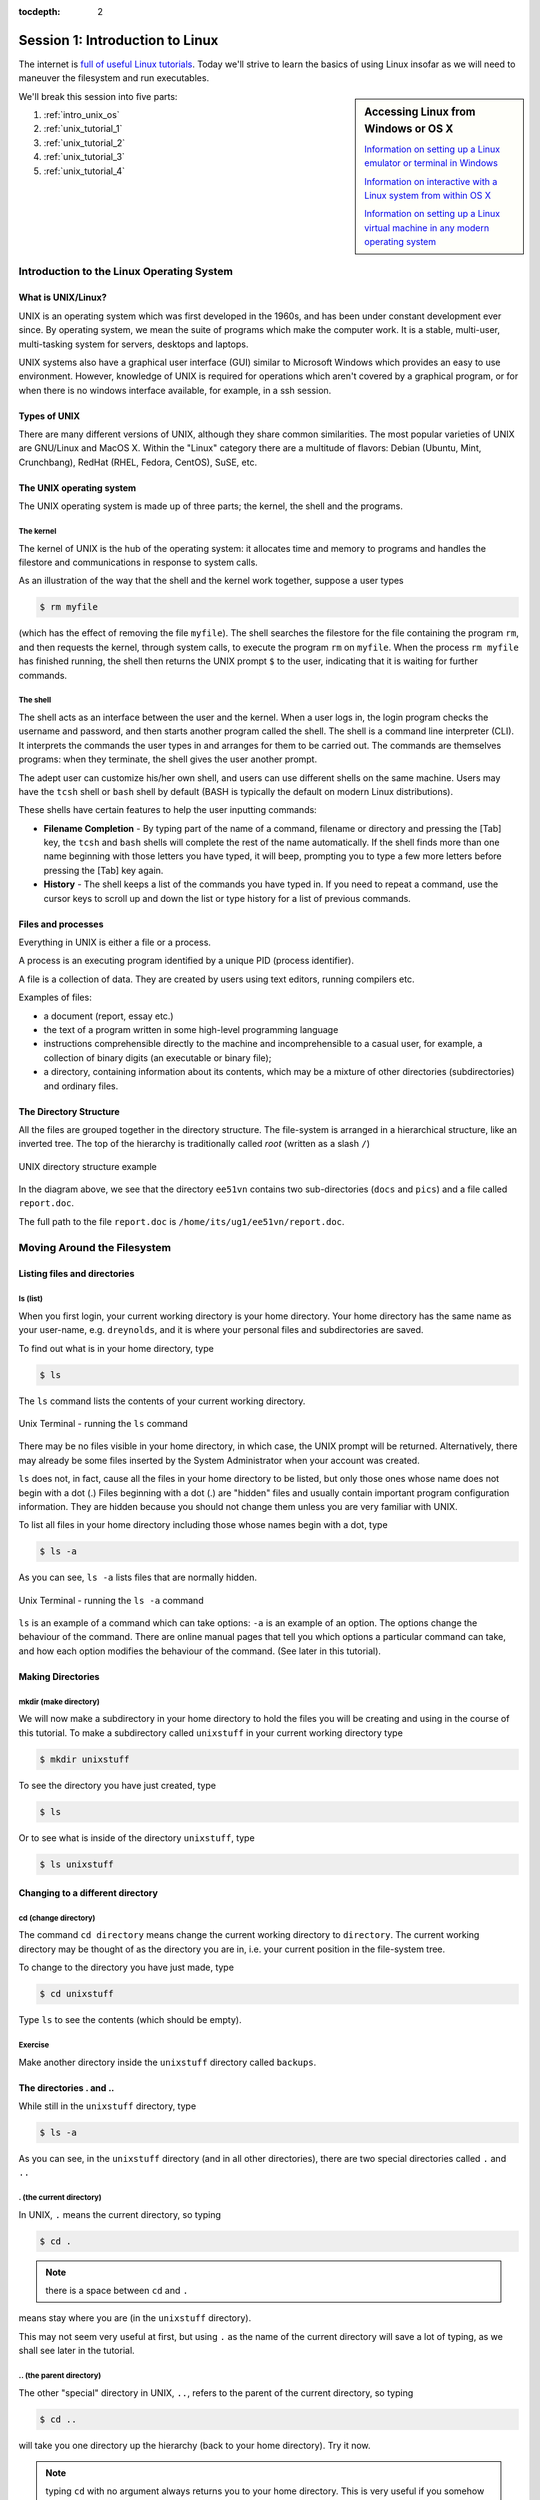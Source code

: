 :tocdepth: 2


.. _session1:

*****************************************************
Session 1: Introduction to Linux
*****************************************************

The internet is `full of useful Linux tutorials
<http://lmgtfy.com/?q=linux+tutorial>`_.  Today we'll strive to learn
the basics of using Linux insofar as we will need to maneuver the
filesystem and run executables.


.. sidebar:: Accessing Linux from Windows or OS X

   `Information on setting up a Linux emulator or terminal in Windows
   <http://faculty.smu.edu/reynolds/unixtut/windows.html>`_ 

   `Information on interactive with a Linux system from within OS X
   <http://faculty.smu.edu/reynolds/unixtut/osx.html>`_

   `Information on setting up a Linux virtual machine in any modern
   operating system <http://faculty.smu.edu/reynolds/unixtut/vm.html>`_


We'll break this session into five parts:

1. :ref:`intro_unix_os`
2. :ref:`unix_tutorial_1`
3. :ref:`unix_tutorial_2`
4. :ref:`unix_tutorial_3`
5. :ref:`unix_tutorial_4`



.. _intro_unix_os:

Introduction to the Linux Operating System
---------------------------------------------


What is UNIX/Linux?
^^^^^^^^^^^^^^^^^^^^^

UNIX is an operating system which was first developed in the 1960s,
and has been under constant development ever since. By operating
system, we mean the suite of programs which make the computer work. It
is a stable, multi-user, multi-tasking system for servers, desktops
and laptops. 

UNIX systems also have a graphical user interface (GUI) similar to
Microsoft Windows which provides an easy to use environment. However,
knowledge of UNIX is required for operations which aren't covered by a
graphical program, or for when there is no windows interface
available, for example, in a ssh session. 


Types of UNIX
^^^^^^^^^^^^^^^^^

There are many different versions of UNIX, although they share common
similarities. The most popular varieties of UNIX are GNU/Linux and
MacOS X.  Within the "Linux" category there are a multitude of
flavors: Debian (Ubuntu, Mint, Crunchbang), RedHat (RHEL, Fedora,
CentOS), SuSE, etc.


The UNIX operating system
^^^^^^^^^^^^^^^^^^^^^^^^^^^^^

The UNIX operating system is made up of three parts; the kernel, the
shell and the programs. 

The kernel
"""""""""""

The kernel of UNIX is the hub of the operating system: it allocates
time and memory to programs and handles the filestore and
communications in response to system calls. 

As an illustration of the way that the shell and the kernel work
together, suppose a user types 

.. code-block:: bash

   $ rm myfile

(which has the effect of removing the file ``myfile``). The shell
searches the filestore for the file containing the program ``rm``, and
then requests the kernel, through system calls, to execute the program
``rm`` on ``myfile``. When the process ``rm myfile`` has finished
running, the shell then returns the UNIX prompt ``$`` to the user,
indicating that it is waiting for further commands.  


The shell
""""""""""""""

The shell acts as an interface between the user and the kernel. When a
user logs in, the login program checks the username and password, and
then starts another program called the shell. The shell is a command
line interpreter (CLI). It interprets the commands the user types in
and arranges for them to be carried out. The commands are themselves
programs: when they terminate, the shell gives the user another
prompt. 

The adept user can customize his/her own shell, and users can use
different shells on the same machine. Users may have the ``tcsh`` shell or
``bash`` shell by default (BASH is typically the default on modern
Linux distributions). 

These shells have certain features to help the user inputting
commands: 

* **Filename Completion** - By typing part of the name of a command,
  filename or directory and pressing the [Tab] key, the ``tcsh`` and
  ``bash`` shells will complete the rest of the name automatically. If
  the shell finds more than one name beginning with those letters you
  have typed, it will beep, prompting you to type a few more letters
  before pressing the [Tab] key again. 

* **History** - The shell keeps a list of the commands you have typed
  in. If you need to repeat a command, use the cursor keys to scroll
  up and down the list or type history for a list of previous
  commands. 


Files and processes
^^^^^^^^^^^^^^^^^^^^^^^^^^^^^

Everything in UNIX is either a file or a process.

A process is an executing program identified by a unique PID (process
identifier). 

A file is a collection of data. They are created by users using text
editors, running compilers etc. 

Examples of files:

* a document (report, essay etc.)
* the text of a program written in some high-level programming
  language 
* instructions comprehensible directly to the machine and
  incomprehensible to a casual user, for example, a collection of
  binary digits (an executable or binary file); 
* a directory, containing information about its contents, which may be
  a mixture of other directories (subdirectories) and ordinary files. 


The Directory Structure
^^^^^^^^^^^^^^^^^^^^^^^^^^^^^

All the files are grouped together in the directory structure. The file-system is arranged in a hierarchical structure, like an inverted tree. The top of the hierarchy is traditionally called *root* (written as a slash ``/``)

.. figure:: figs/unix-tree.png
   :scale: 100%
   :align: center

   UNIX directory structure example

In the diagram above, we see that the directory ``ee51vn`` contains
two sub-directories (``docs`` and ``pics``) and a file called
``report.doc``. 

The full path to the file ``report.doc`` is ``/home/its/ug1/ee51vn/report.doc``.





.. _unix_tutorial_1:

Moving Around the Filesystem
---------------------------------------------


Listing files and directories
^^^^^^^^^^^^^^^^^^^^^^^^^^^^^^^^^^^

ls (list)
"""""""""""""""""

When you first login, your current working directory is your home
directory. Your home directory has the same name as your user-name,
e.g. ``dreynolds``, and it is where your personal files and
subdirectories are saved. 

To find out what is in your home directory, type

.. code-block:: bash

   $ ls

The ``ls`` command lists the contents of your current working
directory.


.. figure:: figs/unix-xterm1.gif
   :scale: 100%
   :align: center

   Unix Terminal - running the ``ls`` command


There may be no files visible in your home directory, in which case,
the UNIX prompt will be returned. Alternatively, there may already be
some files inserted by the System Administrator when your account was
created. 

``ls`` does not, in fact, cause all the files in your home directory
to be listed, but only those ones whose name does not begin with a dot
(.) Files beginning with a dot (.) are "hidden" files and usually
contain important program configuration information. They are hidden
because you should not change them unless you are very familiar with
UNIX. 

To list all files in your home directory including those whose names
begin with a dot, type 

.. code-block:: bash

   $ ls -a

As you can see, ``ls -a`` lists files that are normally hidden.

.. figure:: figs/unix-xterm2.gif
   :scale: 100%
   :align: center

   Unix Terminal - running the ``ls -a`` command


``ls`` is an example of a command which can take options: ``-a`` is an
example of an option. The options change the behaviour of the
command. There are online manual pages that tell you which options a
particular command can take, and how each option modifies the
behaviour of the command. (See later in this tutorial).


Making Directories
^^^^^^^^^^^^^^^^^^^^^^^^^^^^^^^^^^^

mkdir (make directory)
"""""""""""""""""""""""""""""

We will now make a subdirectory in your home directory to hold the
files you will be creating and using in the course of this
tutorial. To make a subdirectory called ``unixstuff`` in your current
working directory type 

.. code-block:: bash

   $ mkdir unixstuff

To see the directory you have just created, type

.. code-block:: bash

   $ ls

Or to see what is inside of the directory ``unixstuff``, type

.. code-block:: bash

   $ ls unixstuff


Changing to a different directory 
^^^^^^^^^^^^^^^^^^^^^^^^^^^^^^^^^^^

cd (change directory)
"""""""""""""""""""""""""""""

The command ``cd directory`` means change the current working
directory to ``directory``. The current working directory may be
thought of as the directory you are in, i.e. your current position in
the file-system tree. 

To change to the directory you have just made, type

.. code-block:: bash

   $ cd unixstuff

Type ``ls`` to see the contents (which should be empty).


Exercise
"""""""""""""""""""""""""

Make another directory inside the ``unixstuff`` directory called
``backups``.



The directories . and ..
^^^^^^^^^^^^^^^^^^^^^^^^^^^^^^^^^^^

While still in the ``unixstuff`` directory, type

.. code-block:: bash

   $ ls -a

As you can see, in the ``unixstuff`` directory (and in all other
directories), there are two special directories called ``.`` and
``..``

. (the current directory)
"""""""""""""""""""""""""""""

In UNIX, ``.`` means the current directory, so typing

.. code-block:: bash

   $ cd .

.. note:: there is a space between ``cd`` and ``.``

means stay where you are (in the ``unixstuff`` directory).

This may not seem very useful at first, but using ``.`` as the name of
the current directory will save a lot of typing, as we shall see later
in the tutorial. 


\.. (the parent directory)
"""""""""""""""""""""""""""""

The other "special" directory in UNIX, ``..``, refers to the parent of the
current directory, so typing 

.. code-block:: bash

   $ cd ..

will take you one directory up the hierarchy (back to your home directory). Try it now.

.. note:: typing ``cd`` with no argument always returns you to your
	  home directory. This is very useful if you somehow get lost
	  in the file-system. 



Pathnames
^^^^^^^^^^^^^^^^^^^^^^^^^^^^^^^^^^^

pwd (print working directory)
""""""""""""""""""""""""""""""""""

Pathnames enable you to work out where you are in relation to the
whole file-system. For example, to find out the absolute pathname of
your home-directory, type ``cd`` to get back to your home-directory and
then type 

.. code-block:: bash

   $ pwd

which should give you something like this,

.. code-block:: bash

   /home/reynolds

Suppose you were on the computer from our example UNIX directory
structure figure (reproduced again below). There, typing ``pwd`` in
the ``ee51vn`` sub-directory would produce 

.. code-block:: bash

   /home/its/ug1/ee51vn

which means that ``ee51vn`` is in the sub-directory ``ug1``, which in turn is located in the ``its`` sub-directory, which is in the ``home`` sub-directory, which is in the top-level root directory called ``/``.

.. figure:: figs/unix-tree.png
   :scale: 100%
   :align: center

   UNIX directory structure example



Exercise
""""""""""""""""""""""""""""""""""

Use the commands ``cd``, ``ls`` and ``pwd`` to explore the file-system.

(Remember, if you get lost, type ``cd`` by itself to return home).


More about home directories and pathnames
^^^^^^^^^^^^^^^^^^^^^^^^^^^^^^^^^^^^^^^^^^^

Understanding pathnames
""""""""""""""""""""""""""""""""""

Go back to your home-directory and then type

.. code-block:: bash

   $ ls unixstuff

to list the contents of your unixstuff directory.  Now type

.. code-block:: bash

   $ ls backups

You will get a message like this 

.. code-block:: bash

   backups: No such file or directory

The reason is, ``backups`` is not in your current working
directory. To use a command on a file (or directory) not in the
current working directory (the directory you are currently in), you
must either ``cd`` to the correct directory, or specify its full
pathname. To list the contents of the ``backups`` directory that we
made earlier, you must instead type

.. code-block:: bash

   $ ls unixstuff/backups

 

~ (your home directory)
""""""""""""""""""""""""""""""

Home directories can also be referred to by the tilde character,
``~``. It can be used to specify paths starting at your home
directory. So typing 

.. code-block:: bash

   $ ls ~/unixstuff

will list the contents of your ``unixstuff`` directory, *no matter
where you currently are in the file-system*. 

What do you imagine that

.. code-block:: bash

   $ ls ~

would list?  What do you think that

.. code-block:: bash

   $ ls ~/..

would list?



Moving around the filesystem -- summary
^^^^^^^^^^^^^^^^^^^^^^^^^^^^^^^^^^^^^^^^^^^^


============  ======================================================
Command       Meaning
============  ======================================================
ls            list files and directories
ls -a         list all files and directories (including hidden ones)
mkdir         make a directory
cd directory  change to named directory
cd            change to home-directory
cd ~          change to home-directory
cd ..         change to parent directory
pwd           display the path of the current directory
============  ======================================================







.. _unix_tutorial_2:

Manipulating Files and Directories
------------------------------------------------

Copying Files
^^^^^^^^^^^^^^^^^^^^^^^^^^^^^^^^^^^^^^^^^^^

cp (copy)
"""""""""""""""""""""""""""""


``cp file1 file2`` is the command which makes a copy of ``file1`` in
the current working directory and calls it ``file2``. 

What we are going to do now, is to take a file stored in an open
access area of the file system, and use the ``cp`` command to copy it
to your ``unixstuff`` directory. 

First, go to your ``unixstuff`` directory.

.. code-block:: bash

   $ cd ~/unixstuff

Then at the UNIX prompt, type,

.. code-block:: bash

   $ cp /usr/include/sys/types.h ./types.h

.. note:: Don't forget the dot-slash ``./`` before ``types.h``. 
	  Remember, in UNIX, the dot means the current directory. 

The above command means copy the file ``types.h`` from the
``/usr/include/sys`` directory to the current directory, keeping the
name the same. 

You can accomplish the same thing by typing

.. code-block:: bash

   $ cp /usr/include/sys/types.h .

Like the previous command, it directs the computer to copy the file
``types.h`` from the ``/usr/include/sys`` directory to the current
directory, ``.``, without changing the file name. 


Exercise
"""""""""""""""""""""""""""""

Create a backup of your ``types.h`` file by copying it to a file called ``types.bak``.



Moving files
^^^^^^^^^^^^^^^^^^^^^^^^^^^^^^^^^^^^^^^^^^^

mv (move)
"""""""""""""""""""""""""""""

To move a file from one place to another, use the ``mv`` command. This
has the effect of moving rather than copying the file, so you end up
with only one file rather than two. The calling sequence is of the
form ``mv file1 file2`` which results in moving ``file1`` to
``file2``. 

This can be helpful when moving a file from one directory to
another. We are now going to move the file ``types.bak`` to your ``backup``
directory. 

First, change directories to your ``unixstuff`` directory (can you
remember how?). Then, inside the ``unixstuff`` directory, type 

.. code-block:: bash

   $ mv types.bak backups/.

Type ``ls`` and ``ls backups`` to see if it has worked.

The ``mv`` command can also be used to rename a file, by moving the
file to the same directory, but giving it a different filename. 



Removing files and directories
^^^^^^^^^^^^^^^^^^^^^^^^^^^^^^^^^^^^^^^^^^^

rm (remove), rmdir (remove directory)
""""""""""""""""""""""""""""""""""""""""""

To delete (remove) a file, use the ``rm`` command. As an example, we are going to create a copy of the ``types.h`` file then delete it.

Inside your ``unixstuff`` directory, type

.. code-block:: bash

   $ cp types.h tempfile.txt
   $ ls
   $ rm tempfile.txt 
   $ ls

These commands first copied the file ``types.h`` to a copy called
``tempfile.txt``, then showed you the list of files in this directory
(notice the new file), then deleted ``tempfile.txt``, and finally
showed you the updated list of files in this directory. 

You can use the ``rmdir`` command to remove a directory (make sure it
is empty first). Try to remove the ``backups`` directory: 

.. code-block:: bash

   $ rmdir backups

Notice that you cannot remove the directory, since UNIX will not let
you remove a non-empty directory. 


Exercise
""""""""""""""""""""""""""""""""""""""""""

Create a directory called ``tempstuff`` using ``mkdir``, then remove
it using the ``rmdir`` command. 



Displaying the contents of a file on the screen
^^^^^^^^^^^^^^^^^^^^^^^^^^^^^^^^^^^^^^^^^^^^^^^^^

clear (clear screen)
""""""""""""""""""""""""""""""""""""""""""

Before you start the next section, you may want to clear the terminal
window of the previous commands so the output of the following
commands can be clearly understood. 

At the prompt, type

.. code-block:: bash

   $ clear

This will clear all text and leave you with the ``$`` prompt at the
top of the window. 

 

cat (concatenate)
""""""""""""""""""""""""""""""""""""""""""

The command ``cat`` can be used to display the contents of a file to
the screen. Type: 

.. code-block:: bash

   $ cat types.h

As you can see, the file is longer than than the size of the window,
so it scrolls past making it difficult to read the file from the
beginning. 

 

less
""""""""""""""""""""""""""""""""""""""""""

The command less writes the contents of a file onto the screen one
page at a time. Type 

.. code-block:: bash

   $ less types.h

Press the [space-bar] if you want to see another page, and type [q] if
you want to quit reading. 

As you can see, ``less`` can be more useful for reading long files
than ``cat``. 

 

head
""""""""""""""""""""""""""""""""""""""""""

The ``head`` command writes the first ten lines of a file to the screen.

First clear the screen then type

.. code-block:: bash

   $ head types.h

Then type

.. code-block:: bash

   $ head -3 types.h

What difference did the -3 do to the ``head`` command?

 

tail
""""""""""""""""""""""""""""""""""""""""""

The ``tail`` command writes the last ten lines of a file to the screen.

Clear the screen and type

.. code-block:: bash

   $ tail types.h

Q. Can you figure out how to view the last 15 lines of this file?


 

Searching the contents of a file
^^^^^^^^^^^^^^^^^^^^^^^^^^^^^^^^^^^^^^^^^^^

Simple searching using less
""""""""""""""""""""""""""""""""""""""""""

Using ``less``, you can search though a text file for a keyword
(pattern). For example, to search through ``types.h`` for the word
``long``, type 

.. code-block:: bash

   $ less types.h

then, still in less, type a forward slash [/] followed by the word you want to search for,

.. code-block:: bash

   /long

As you can see, ``less`` finds and highlights the keyword. Type [n] to
search for the next occurrence of the word. Type [q] to quit the
search. 


 

grep (don't ask why it is called grep)
""""""""""""""""""""""""""""""""""""""""""

``grep`` is one of many standard UNIX utilities. It searches files for
specified words or patterns. First clear the screen, then type 

.. code-block:: bash

   $ grep long types.h

As you can see, ``grep`` has printed out each line of the file
``types.h`` that contains the word long. 

Or has it ????

Try typing

.. code-block:: bash

   $ grep LONG types.h

Note that the ``grep`` command is case sensitive; it distinguishes
between ``LONG`` and ``long``. 

To ignore upper/lower case distinctions, use the ``-i`` option,
i.e. type 

.. code-block:: bash

   $ grep -i long types.h

To search for a phrase or pattern, you must enclose it in single
quotes (the apostrophe symbol). For example to search for ``long int``
you would type 

.. code-block:: bash

   $ grep -i 'long int' types.h

Some of the other options of grep are:

  ``-v``  display those lines that do NOT match 
 
  ``-n``  precede each matching line with the line number 

  ``-c``  print only the total count of matched lines 

Try some of them and see how the results differ. Don't forget, you can
combine options to do more than just one thing at a time. For example,
the number of lines without the words ``long`` or ``LONG`` is 

.. code-block:: bash

   $ grep -ivc long types.h

 

wc (word count)
""""""""""""""""""""""""""""""""""""""""""

A handy little utility is the ``wc`` command, short for *word
count*. To do a word count on ``types.h``, type 

.. code-block:: bash

   $ wc -w types.h

To find out how many lines the file has, type

.. code-block:: bash

   $ wc -l types.h



Manipulating files and directories -- summary
^^^^^^^^^^^^^^^^^^^^^^^^^^^^^^^^^^^^^^^^^^^^^^^^

========================= =================================================
Command                   Meaning
========================= =================================================
cp file1 file2            copy file1 and call it file2
mv file1 file2            move or rename file1 to file2
rm file                   remove a file
rmdir directory           remove a directory
cat file                  display a file
less file                 display a file a page at a time
head file                 display the first few lines of a file
tail file                 display the last few lines of a file
grep 'keyword' file       search a file for keywords
wc file                   count number of lines/words/characters in file
========================= =================================================




.. _unix_tutorial_3:

Redirection, Pipes, Wildcards and Getting Help
-----------------------------------------------------------


Redirection  
^^^^^^^^^^^^^^^^^^^^^^^^^^^^^^^^^^^

Most processes initiated by UNIX commands write to the standard output
(that is, they write to the terminal screen), and many take their
input from the standard input (that is, they read it from the
keyboard). There is also the standard error, where processes write
their error messages, by default, to the terminal screen. 

We have already seen one use of the ``cat`` command to write the
contents of a file to the screen. 

Now type ``cat`` without specifing a file to read

.. code-block:: bash

   $ cat

Then type a few words on the keyboard and press the [Return] key.

Finally hold the [Ctrl] key down and press [d] (written as ``^D`` for
short) to end the input. 

What has happened?

If you run the ``cat`` command without specifing a file to read, it
reads from *standard input* (the keyboard), and on receiving the 'end
of file' character (``^D``), copies the input to *standard output*
(the screen).  

In UNIX, we can redirect both the standard input (*stdin*) and the
standard output (*stdout*) of commands.



Redirecting the Output  
^^^^^^^^^^^^^^^^^^^^^^^^^^^^^^^^^^^

We use the ``>`` symbol to redirect the output of a command. For
example, to create a file called ``list1`` containing a list of fruit,
type

.. code-block:: bash

   $ cat > list1

Then type in the names of some fruit. Press [Return] after each one.

.. code-block:: bash

   pear
   banana
   apple
   ^D        # this means press [Ctrl] and [d] to stop

What happens is the ``cat`` command reads the standard input (the
keyboard) and the ``>`` redirects the output, which normally goes to
the screen, into a file called ``list1`` 

To read the contents of the new file, use ``cat`` or ``less``.

Exercise
""""""""""""""

Using the above method, create another file called ``list2``
containing the following fruit: orange, plum, mango, grapefruit. Read
the contents of the new file, ``list2``. 

 

Appending to a file
"""""""""""""""""""""""""""""

The double greater-than symbol ``>>`` appends standard output to a
file. So to add more items to the existing file ``list1``, type 

.. code-block:: bash

   $ cat >> list1

Then type in the names of more fruit

.. code-block:: bash

   peach
   grape
   orange
   ^D

To read the contents of the file, type

.. code-block:: bash

   $ cat list1

You should now have two files: ``list1`` contains six fruit, while
``list2`` contains four.

We will now use the ``cat`` command to join (concatenate) ``list1``
and ``list2`` into a new file called ``biglist``. Type 

.. code-block:: bash

   $ cat list1 list2 > biglist

What this is doing is reading the contents of both files ``list1`` and
``list2`` in turn, then outputing the text to the file ``biglist`` 

To read the contents of this new file, type

.. code-block:: bash

   $ cat biglist



Redirecting the Input  
^^^^^^^^^^^^^^^^^^^^^^^^^^^^^^^^^^^

We use the ``<`` symbol to redirect the input of a command.

The command ``sort`` alphabetically or numerically sorts a list. Type

.. code-block:: bash

   $ sort

Then type in the names of some animals. Press [Return] after each one.

.. code-block:: bash

   dog
   cat
   bird
   ape
   ^D

The output will be

.. code-block:: bash

   ape
   bird 
   cat 
   dog

Using ``<`` you can redirect the input to come from a file rather than
the keyboard. For example, to sort the list of fruit, type 

.. code-block:: bash

   $ sort < biglist

and the sorted list will be output to the screen.

To output the sorted list to a file, type

.. code-block:: bash

   $ sort < biglist > slist

Use ``cat`` to read the contents of the newly-created file ``slist``.



Pipes
^^^^^^^^^^^^^^^^^^^^^^^^^^^^^^^^^^^

To see who is logged into the system along with you, type

.. code-block:: bash

   $ who

One method to get a sorted list of those names is to type,

.. code-block:: bash

   $ who > names.txt
   $ sort < names.txt

This is a bit slow (two whole steps) and you have to remember to
remove the temporary file ``names`` when you have finished.  As truly
lazy/efficient technophiles, what you really want to do is connect the
output of the ``who`` command directly to the input of the ``sort``
command. This is exactly what pipes do. The symbol for a pipe is the
vertical bar ``|``. 

For example, typing

.. code-block:: bash

   $ who | sort

will give the same result as above, but quicker and cleaner.

To find out how many users are logged on, you can type

.. code-block:: bash

   $ who | wc -l


Exercise
"""""""""""""""

Using two pipes, display all lines of ``list1`` and ``list2`` containing
the letter "p", and sort the result. 




Wildcards
^^^^^^^^^^^^^^^^^^^^^^^^^^^^^^^^^^^

The * wildcard
""""""""""""""""""

The character ``*`` is called a *wildcard*, and will match against
none or more character(s) in a file (or directory) name. For example,
in your ``unixstuff`` directory, type 

.. code-block:: bash

   $ ls list*

This will list all files in the current directory starting with the characters "list"

Try typing

.. code-block:: bash

   $ ls *list

This will list all files in the current directory ending with "list"


The ? wildcard
""""""""""""""""""

The character ``?`` will match exactly one character, So ``?ouse``
will match files like ``house`` and ``mouse``, but not ``grouse``. 

Try typing

.. code-block:: bash

   $ ls ?list

 

Filename conventions
^^^^^^^^^^^^^^^^^^^^^^^^^^^^^^^^^^^

We should note here that a directory is merely a special type of
file. So the rules and conventions for naming files apply also to
directories. 

In naming files, characters with special meanings such as ``/``,
``*``, ``&``, ``%`` and ``,`` should be avoided. Also, it is best to
avoid using spaces within names. The safest way to name a file is to
use only alphanumeric characters, that is, letters and numbers,
together with ``_`` (underscore) and ``.`` (dot).


=================  ===============
Good filenames     Bad filenames
=================  ===============
project.txt        project
my_big_program.c   my big program.c
fred_dave.doc      fred & dave.doc
=================  ===============


File names conventionally end with a dot followed by a group of
letters indicating the contents of the file, although this is not at
all required in Linux.  For example, all files consisting of C code
may be named with the ending .c, for example, ``prog1.c``. Then in order
to list all files containing C code in your home directory, you need
only type ``ls ~/*.c``



Getting Help
^^^^^^^^^^^^^^^^^^^^^^^^^^^^^^^^^^^

On-line Manuals
"""""""""""""""""""

There are built-in manuals which give information about most
commands. The manual pages tell you which options a particular command
can take, and how each option modifies the behaviour of the
command. Type "man *command*" to read the manual page for a particular
*command*. 

For example, to find out more about the ``wc`` (word count) command, type

.. code-block:: bash

   $ man wc

Alternatively

.. code-block:: bash

   $ whatis wc

gives a one-line description of the command, but omits any information about options etc.


Apropos
""""""""""""""""

When you are not sure of the exact name of a command, "apropos
*keyword*" will give you the commands with *keyword* in their manual
page header. For example, try typing 

.. code-block:: bash

   $ apropos copy


Redirection, pipes, wildcards and help -- summary
^^^^^^^^^^^^^^^^^^^^^^^^^^^^^^^^^^^^^^^^^^^^^^^^

========================     =======================================================
Command                      Meaning
========================     =======================================================
command > file               redirect standard output to a file
command >> file              append standard output to a file
command < file               redirect standard input from a file
command1 | command2          pipe the output of command1 to the input of command2
cat file1 file2 > file0      concatenate file1 and file2 to file0
sort                         sort data
who                          list users currently logged in
\*                            match any number of characters
?                            match one character
man command                  read the online manual page for a command
whatis command               brief description of a command
apropos keyword              match commands with keyword in their man pages
========================     =======================================================




.. _unix_tutorial_4:

Permissions and Security
--------------------------------------


File system security (access rights)
^^^^^^^^^^^^^^^^^^^^^^^^^^^^^^^^^^^^^^^

In your ``unixstuff`` directory, type

.. code-block:: bash

   $ ls -l

The ``-l`` stands for 'long' listing. You will see that you now get
lots of details about the contents of your directory, similar to the
example below. 

.. figure:: figs/permissions.gif
   :scale: 130%
   :align: center

   File and directory access rights

Each file (and directory) has associated access rights, which may be
found by typing ``ls -l``. Also, ``ls -lg`` gives additional
information as to which group owns the file (``beng95`` in the
following example): 

.. code-block:: bash

   -rwxrw-r-- 1 ee51ab beng95 2450 Sept29 11:52 file1

In the left-hand column is a 10 symbol string consisting of the
symbols ``d``, ``r``, ``w``, ``x``, ``-``, and, occasionally, ``s`` or
``S``. If ``d`` is present, it will be at the left hand end of the
string, and indicates a directory: otherwise ``-`` will be the
starting symbol of the string. 

The 9 remaining symbols indicate the permissions, or access rights,
and are taken as three groups of 3. 

* The left group of 3 gives the file permissions for the user that
  owns the file (or directory) (``ee51ab`` in the above example);  
* the middle group gives the permissions for the group of people to
  whom the file (or directory) belongs (``eebeng95`` in the above
  example); 
* the rightmost group gives the permissions for all other users.

The symbols ``r``, ``w``, etc., have slightly different meanings
depending on whether they refer to a simple file or to a directory. 


Access rights on files
""""""""""""""""""""""""""

* ``r`` (or ``-``), indicates read permission (or otherwise), that is,
  the presence or absence of permission to read and copy the file
* ``w`` (or ``-``), indicates write permission (or otherwise), that
  is, the permission (or otherwise) to change a file  
* ``x`` (or ``-``), indicates execution permission (or otherwise),
  that is, the permission to execute/run a file, where appropriate 


Access rights on directories
""""""""""""""""""""""""""""""""

* ``r`` allows users to list files in the directory
* ``w`` means that users may delete files from the directory or move
  files into it
* ``x`` means the right to access files in the directory. This implies
  that you may read files in the directory provided you have read
  permission on the individual files. 

So, in order to read a file, you must have execute permission on the
directory containing that file, and hence on any directory containing
that directory as a subdirectory, and so on, up the tree. 


Some examples
""""""""""""""""""

==============  ========================================================================================================================================
Permissions     Meaning
==============  ========================================================================================================================================
``-rwxrwxrwx``	a file that everyone can read, write and execute (and delete)
``-rw-------``	a file that only the owner can read and write - no-one else can read or write and no-one has execution rights (e.g. your mailbox file)
``drwxr-x---``	a directory that the owner can read/write/enter, that the group can read/enter, but others are denied access
``drwx--x--x``	a directory that the owner may read/write/enter, and all others can enter (but do nothing else)
==============  ========================================================================================================================================




Changing access rights
^^^^^^^^^^^^^^^^^^^^^^^^^^^^^^^^^

chmod (changing a file mode)
"""""""""""""""""""""""""""""""""

Only the owner of a file can use ``chmod`` to change the permissions
of a file. The options of ``chmod`` are as follows 

======  =====================================
Symbol  Meaning
======  =====================================
u       user
g       group
o       other
a       all
r       read
w       write (and delete)
x       execute (and access directory)
+       add permission
-       take away permission
======  =====================================


For example, to remove read write and execute permissions on the file
``biglist`` for the group and others, type 

.. code-block:: bash

   $ chmod go-rwx biglist

This will leave the other permissions unaffected.

To give read and write permissions on the file ``biglist`` to all,

.. code-block:: bash

   $ chmod a+rw biglist

Alternatively, you may use a three-digit number to specify the access permissions. The numerical values for the permissions are

====  =====  =======
Read  Write  Execute
====  =====  =======
4     2      1
====  =====  =======

Add up the desired permissions for the user to form the first digit,
add up the desired permissions for the group to form the second digit,
and add up the desired permissions for others to form the third
digit. 

For example, to grant read and write permissions to the user (4+2=6),
read permissions (4) to the group, and no permissions to others (0),
for the file ``biglist``, use the command 

.. code-block:: bash

   $ chmod 640 biglist


Exercise
""""""""""""

Try changing access permissions on the file ``types.h`` and on the directory ``backups``.

Use ``ls -l`` to check that the permissions have changed.




.. raw:: html
   :file: counter.html

